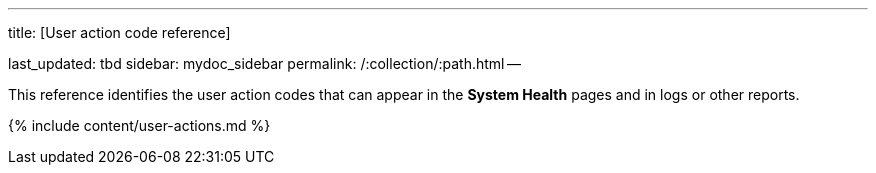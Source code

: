 '''

title: [User action code reference]

last_updated: tbd sidebar: mydoc_sidebar permalink: /:collection/:path.html --

This reference identifies the user action codes that can appear in the *System Health*  pages and in logs or other reports.

{% include content/user-actions.md %}
